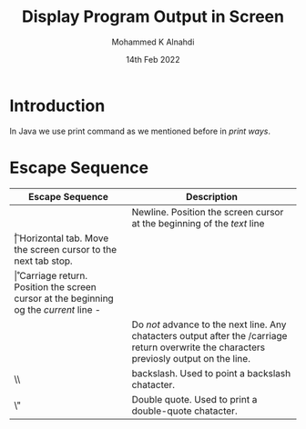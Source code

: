 #+Title: Display Program Output in Screen
#+Author: Mohammed K Alnahdi
#+Date: 14th Feb 2022

* Introduction
  In Java we use print command as we mentioned before in [[~/manual/java-course/How-print-strings-on-screen.org][print ways]].

* Escape Sequence

| Escape Sequence | Description                                                                                                                                |
|-----------------+--------------------------------------------------------------------------------------------------------------------------------------------|
| \n              | Newline. Position the screen cursor at the beginning of the /text/ line                                                                    |
| \t              | Horizontal tab. Move the screen cursor to the next tab stop.                                                                               |
| \r              | Carriage return. Position the screen cursor at the beginning og the /current/ line -                                                       |
|                 | Do /not/ advance to the next line. Any chatacters output after the /carriage return overwrite the characters previosly output on the line. |
| \\              | backslash. Used to point a backslash chatacter.                                                                                            |
| \"              | Double quote. Used to print a double-quote chatacter.                                                                                      |
|-----------------+--------------------------------------------------------------------------------------------------------------------------------------------|


